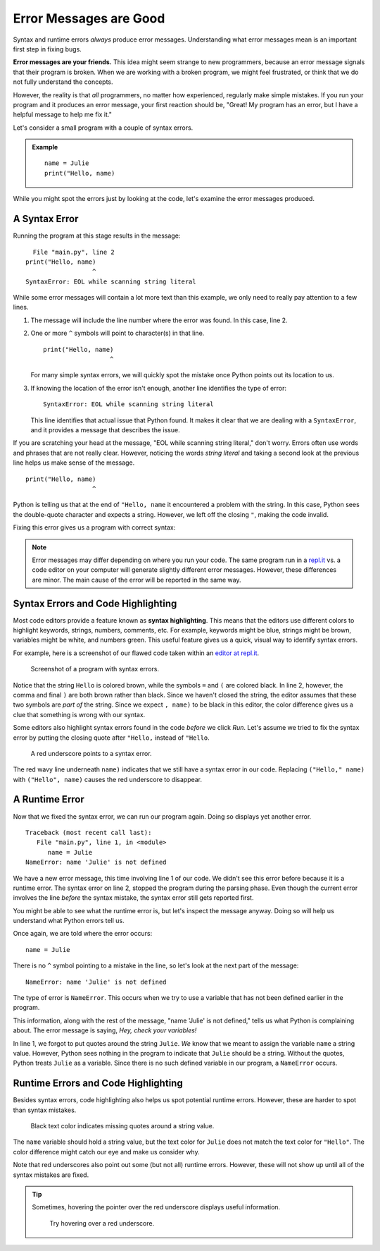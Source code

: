Error Messages are Good
=======================

Syntax and runtime errors *always* produce error messages. Understanding what
error messages mean is an important first step in fixing bugs.

**Error messages are your friends.** This idea might seem strange to new
programmers, because an error message signals that their program is broken.
When we are working with a broken program, we might feel frustrated, or think
that we do not fully understand the concepts.

However, the reality is that *all* programmers, no matter how experienced,
regularly make simple mistakes. If you run your program and it produces an
error message, your first reaction should be, "Great! My program has an error,
but I have a helpful message to help me fix it."

Let's consider a small program with a couple of syntax errors.

.. admonition:: Example

   ::

      name = Julie
      print("Hello, name)

While you might spot the errors just by looking at the code, let's examine the
error messages produced.

.. _syntax-error:

A Syntax Error
--------------

Running the program at this stage results in the message:

::

     File "main.py", line 2
   print("Hello, name)
                     ^
   SyntaxError: EOL while scanning string literal

While some error messages will contain a lot more text than this example, we
only need to really pay attention to a few lines.

#. The message will include the line number where the error was found. In this
   case, line 2.
#. One or more ``^`` symbols will point to character(s) in that line.

   ::

      print("Hello, name)
                        ^

   For many simple syntax errors, we will quickly spot the mistake once Python
   points out its location to us.

#. If knowing the location of the error isn't enough, another line identifies
   the type of error:

   ::

      SyntaxError: EOL while scanning string literal

   This line identifies that actual issue that Python found. It makes it clear
   that we are dealing with a ``SyntaxError``, and it provides a message that
   describes the issue.

If you are scratching your head at the message, "EOL while scanning string
literal," don't worry. Errors often use words and phrases that are not really
clear. However, noticing the words *string literal* and taking a second look at
the previous line helps us make sense of the message.

::

   print("Hello, name)
                     ^

Python is telling us that at the end of ``"Hello, name`` it encountered a
problem with the string. In this case, Python sees the double-quote character
and expects a string. However, we left off the closing ``"``, making the
code invalid.

Fixing this error gives us a program with correct syntax:

.. sourcecode:: Python
   :linenos:

   name = Julie
   print("Hello", name)

.. admonition:: Note

   Error messages may differ depending on where you run your code. The same
   program run in a `repl.it <https://repl.it/>`__ vs. a code editor on your
   computer will generate slightly different error messages. However, these
   differences are minor. The main cause of the error will be reported in the
   same way.

Syntax Errors and Code Highlighting
-----------------------------------

.. index::
   single: syntax; highlighting

Most code editors provide a feature known as **syntax highlighting**. This
means that the editors use different colors to highlight keywords, strings,
numbers, comments, etc. For example, keywords might be blue, strings might be
brown, variables might be white, and numbers green. This useful feature gives
us a quick, visual way to identify syntax errors.

For example, here is a screenshot of our flawed code taken within an
`editor at repl.it <https://repl.it/@launchcode/LCHS-Syntax-Highlighting-Example>`__.

.. figure:: figures/syntax-highlighting.png
   :alt: A screenshot with two lines of code. Syntax errors cause
      highlighting to differ from what is expected. On line 1, the string "Julie"
      is black instead of brown, because it is missing quotes. On line 2, the
      symbol ) are brown instead of black, because the preceding string "Hello
      doesn't have a closing double-quote.

   Screenshot of a program with syntax errors.

Notice that the string ``Hello`` is colored brown, while the symbols ``=`` and
``(`` are colored black. In line 2, however, the comma and final ``)`` are both
brown rather than black. Since we haven't closed the string, the editor assumes
that these two symbols are *part of* the string. Since we expect ``, name)`` to
be black in this editor, the color difference gives us a clue that something is
wrong with our syntax.

Some editors also highlight syntax errors found in the code *before* we click
*Run*. Let's assume we tried to fix the syntax error by putting the closing
quote after ``"Hello,`` instead of ``"Hello``.

.. figure:: figures/red-underscore.png
   :alt: A screenshot with two lines of code. On line 2, a red underscore
         highlights where the editor found a syntax error.

   A red underscore points to a syntax error.

The red wavy line underneath ``name)`` indicates that we still have a syntax
error in our code. Replacing ``("Hello," name)`` with ``("Hello", name)``
causes the red underscore to disappear.

A Runtime Error
---------------

Now that we fixed the syntax error, we can run our program again. Doing so
displays yet another error.

::

   Traceback (most recent call last):
      File "main.py", line 1, in <module>
         name = Julie
   NameError: name 'Julie' is not defined

We have a new error message, this time involving line 1 of our code. We didn't
see this error before because it is a runtime error. The syntax error on line
2, stopped the program during the parsing phase. Even though the current error
involves the line *before* the syntax mistake, the syntax error still gets
reported first.

You might be able to see what the runtime error is, but let's inspect the
message anyway. Doing so will help us understand what Python errors tell us.

Once again, we are told where the error occurs:

::

   name = Julie

There is no ``^`` symbol pointing to a mistake in the line, so let's look at
the next part of the message:

::

   NameError: name 'Julie' is not defined

The type of error is ``NameError``. This occurs when we try to use a variable
that has not been defined earlier in the program.

This information, along with the rest of the message, "name 'Julie' is not
defined," tells us what Python is complaining about. The error message is
saying, *Hey, check your variables!*

In line 1, we forgot to put quotes around the string ``Julie``. *We* know
that we meant to assign the variable ``name`` a string value. However, Python
sees nothing in the program to indicate that ``Julie`` should be a string.
Without the quotes, Python treats ``Julie`` as a variable. Since there is no
such defined variable in our program, a ``NameError`` occurs.

Runtime Errors and Code Highlighting
------------------------------------

Besides syntax errors, code highlighting also helps us spot potential runtime
errors. However, these are harder to spot than syntax mistakes.

.. figure:: figures/highlight-runtime-error.png
   :alt: A screenshot with two lines of code. On line 1, the black text color
         indicates where we forgot to use quotes around a string.

   Black text color indicates missing quotes around a string value.

The ``name`` variable should hold a string value, but the text color for
``Julie`` does not match the text color for ``"Hello"``. The color difference
might catch our eye and make us consider why.

Note that red underscores also point out some (but not all) runtime errors.
However, these will not show up until all of the syntax mistakes are fixed.

.. admonition:: Tip

   Sometimes, hovering the pointer over the red underscore displays useful
   information.

   .. figure:: figures/hover-underscore.png
      :alt: A screenshot with the pointer over a red underscore. Hovering over
            the underscore displays a box with a short error message.

      Try hovering over a red underscore.
